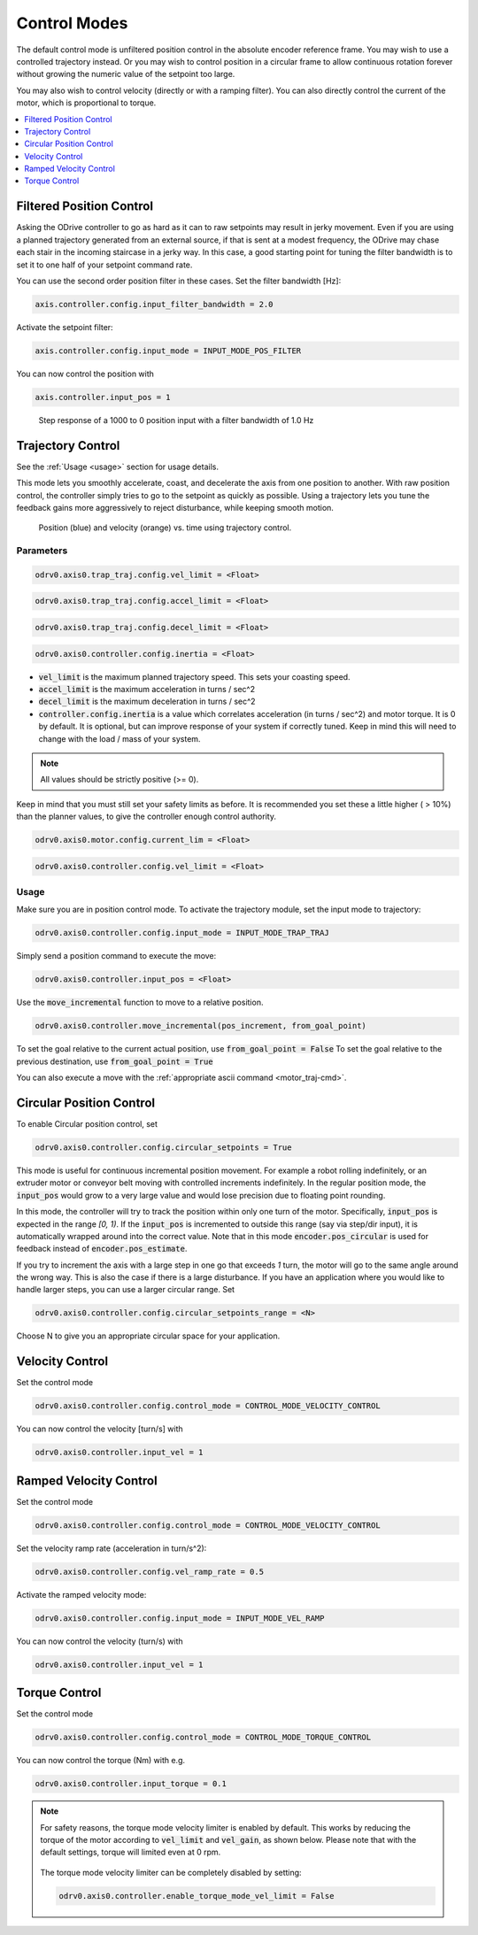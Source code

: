 .. _control-modes-doc:

================================================================================
Control Modes
================================================================================

The default control mode is unfiltered position control in the absolute encoder reference frame. 
You may wish to use a controlled trajectory instead. 
Or you may wish to control position in a circular frame to allow continuous rotation forever without growing the numeric value of the setpoint too large.

You may also wish to control velocity (directly or with a ramping filter).
You can also directly control the current of the motor, which is proportional to torque.

.. contents::
   :depth: 1
   :local:


Filtered Position Control
--------------------------------------------------------------------------------

Asking the ODrive controller to go as hard as it can to raw setpoints may result in jerky movement. 
Even if you are using a planned trajectory generated from an external source, if that is sent at a modest frequency, the ODrive may chase each stair in the incoming staircase in a jerky way. 
In this case, a good starting point for tuning the filter bandwidth is to set it to one half of your setpoint command rate.

You can use the second order position filter in these cases.
Set the filter bandwidth [Hz]:

.. code:: iPython
    
    axis.controller.config.input_filter_bandwidth = 2.0


Activate the setpoint filter: 

.. code:: iPython
    
    axis.controller.config.input_mode = INPUT_MODE_POS_FILTER


You can now control the position with 

.. code:: iPython
    
    axis.controller.input_pos = 1


.. figure:: figures/secondOrderResponse.PNG
   :alt: secondOrderResponse

   Step response of a 1000 to 0 position input with a filter bandwidth of 1.0 Hz


Trajectory Control
--------------------------------------------------------------------------------

See the :ref:`Usage <usage>` section for usage details.

This mode lets you smoothly accelerate, coast, and decelerate the axis from one position to another. With raw position control, the controller simply tries to go to the setpoint as quickly as possible. Using a trajectory lets you tune the feedback gains more aggressively to reject disturbance, while keeping smooth motion.

.. figure:: figures/TrapTrajPosVel.PNG
    :alt: TrapTrajPosVel
    :scale: 130 %

    Position (blue) and velocity (orange) vs. time using trajectory control.

Parameters
~~~~~~~~~~~~~~~~~~~~~~~~~~~~~~~~~~~~~~~~~~~~~~~~~~~~~~~~~~~~~~~~~~~~~~~~~~~~~~~~

.. code:: iPython

    odrv0.axis0.trap_traj.config.vel_limit = <Float>

.. code:: iPython

    odrv0.axis0.trap_traj.config.accel_limit = <Float>

.. code:: iPython

    odrv0.axis0.trap_traj.config.decel_limit = <Float>

.. code:: iPython

    odrv0.axis0.controller.config.inertia = <Float>


* :code:`vel_limit` is the maximum planned trajectory speed.  This sets your coasting speed.
* :code:`accel_limit` is the maximum acceleration in turns / sec^2
* :code:`decel_limit` is the maximum deceleration in turns / sec^2
* :code:`controller.config.inertia` is a value which correlates acceleration (in turns / sec^2) and motor torque. It is 0 by default. It is optional, but can improve response of your system if correctly tuned. Keep in mind this will need to change with the load / mass of your system.


.. note:: All values should be strictly positive (>= 0).


Keep in mind that you must still set your safety limits as before.  It is recommended you set these a little higher ( > 10%) than the planner values, to give the controller enough control authority.

.. code:: iPython

    odrv0.axis0.motor.config.current_lim = <Float>

.. code:: iPython

    odrv0.axis0.controller.config.vel_limit = <Float>


.. _usage:

Usage
~~~~~~~~~~~~~~~~~~~~~~~~~~~~~~~~~~~~~~~~~~~~~~~~~~~~~~~~~~~~~~~~~~~~~~~~~~~~~~~~

Make sure you are in position control mode. To activate the trajectory module, set the input mode to trajectory:

.. code:: iPython

    odrv0.axis0.controller.config.input_mode = INPUT_MODE_TRAP_TRAJ


Simply send a position command to execute the move:

.. code:: iPython

    odrv0.axis0.controller.input_pos = <Float>


Use the :code:`move_incremental` function to move to a relative position.

.. code:: iPython

    odrv0.axis0.controller.move_incremental(pos_increment, from_goal_point)


To set the goal relative to the current actual position, use :code:`from_goal_point = False`
To set the goal relative to the previous destination, use :code:`from_goal_point = True`


You can also execute a move with the :ref:`appropriate ascii command <motor_traj-cmd>`.


Circular Position Control
--------------------------------------------------------------------------------

To enable Circular position control, set 

.. code:: iPython
    
    odrv0.axis0.controller.config.circular_setpoints = True


This mode is useful for continuous incremental position movement. 
For example a robot rolling indefinitely, or an extruder motor or conveyor belt moving with controlled increments indefinitely.
In the regular position mode, the :code:`input_pos` would grow to a very large value and would lose precision due to floating point rounding.

In this mode, the controller will try to track the position within only one turn of the motor. Specifically, :code:`input_pos` is expected in the range `[0, 1)`. 
If the :code:`input_pos` is incremented to outside this range (say via step/dir input), it is automatically wrapped around into the correct value.
Note that in this mode :code:`encoder.pos_circular` is used for feedback instead of :code:`encoder.pos_estimate`.

If you try to increment the axis with a large step in one go that exceeds `1` turn, the motor will go to the same angle around the wrong way. 
This is also the case if there is a large disturbance. If you have an application where you would like to handle larger steps, you can use a larger circular range. 
Set 

.. code:: iPython
    
    odrv0.axis0.controller.config.circular_setpoints_range = <N>
    

Choose N to give you an appropriate circular space for your application.

Velocity Control
--------------------------------------------------------------------------------

Set the control mode

.. code:: iPython
    
    odrv0.axis0.controller.config.control_mode = CONTROL_MODE_VELOCITY_CONTROL


You can now control the velocity [turn/s] with 

.. code:: iPython
    
    odrv0.axis0.controller.input_vel = 1


Ramped Velocity Control
--------------------------------------------------------------------------------

Set the control mode

.. code:: iPython

    odrv0.axis0.controller.config.control_mode = CONTROL_MODE_VELOCITY_CONTROL


Set the velocity ramp rate (acceleration in turn/s^2):

.. code:: iPython

    odrv0.axis0.controller.config.vel_ramp_rate = 0.5

Activate the ramped velocity mode: 

.. code:: iPython
    
    odrv0.axis0.controller.config.input_mode = INPUT_MODE_VEL_RAMP


You can now control the velocity (turn/s) with 

.. code:: iPython
    
    odrv0.axis0.controller.input_vel = 1


Torque Control
--------------------------------------------------------------------------------

Set the control mode

.. code:: iPython
    
    odrv0.axis0.controller.config.control_mode = CONTROL_MODE_TORQUE_CONTROL


You can now control the torque (Nm) with e.g.

.. code:: iPython

    odrv0.axis0.controller.input_torque = 0.1


.. note:: 
    For safety reasons, the torque mode velocity limiter is enabled by default.
    This works by reducing the torque of the motor according to :code:`vel_limit` and :code:`vel_gain`, as shown below.
    Please note that with the default settings, torque will limited even at 0 rpm.

    .. figure:: figures/torque_mode_vel_limit.png
        :alt: torque_mode_vel_limit

    The torque mode velocity limiter can be completely disabled by setting:

    .. code:: iPython
        
        odrv0.axis0.controller.enable_torque_mode_vel_limit = False
